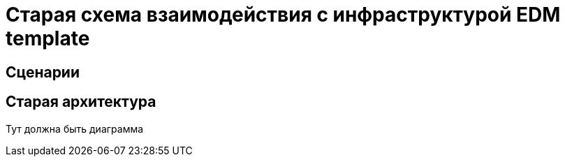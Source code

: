 = Старая схема взаимодействия с инфраструктурой EDM template
:example-caption!:

== Сценарии


== Старая архитектура

Тут должна быть диаграмма
